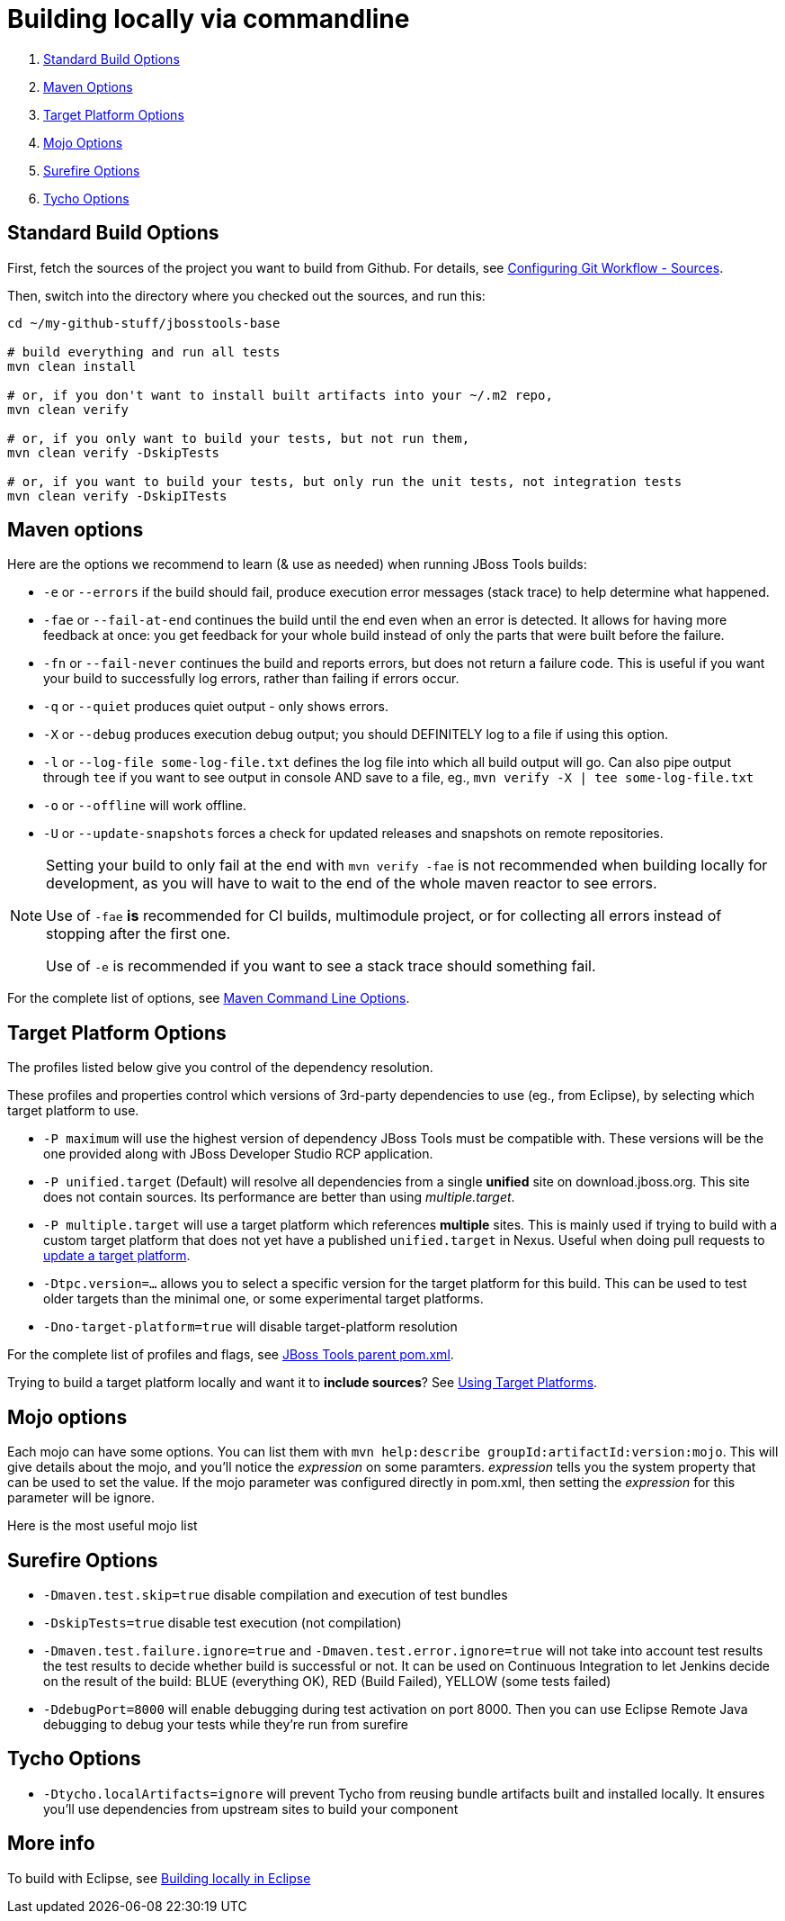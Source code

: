 =  Building locally via commandline

. <<standard-build-options,Standard Build Options>>
. <<maven-options,Maven Options>>
. <<target-platform-options,Target Platform Options>>
. <<mojo-options,Mojo Options>>
. <<surefire-options,Surefire Options>>
. <<tycho-options,Tycho Options>>


== Standard Build Options

First, fetch the sources of the project you want to build from Github. For details, see link:configuring_git_workflow.adoc#Sources[Configuring Git Workflow - Sources].

Then, switch into the directory where you checked out the sources, and run this:


[source,bash]
----
cd ~/my-github-stuff/jbosstools-base

# build everything and run all tests
mvn clean install
 
# or, if you don't want to install built artifacts into your ~/.m2 repo,
mvn clean verify

# or, if you only want to build your tests, but not run them,
mvn clean verify -DskipTests

# or, if you want to build your tests, but only run the unit tests, not integration tests
mvn clean verify -DskipITests

----

== Maven options

Here are the options we recommend to learn (& use as needed) when running JBoss Tools builds:

* `-e` or `--errors` if the build should fail, produce execution error messages (stack trace) to help determine what happened.

* `-fae` or `--fail-at-end` continues the build until the end even when an error is detected. It allows for having more feedback at once: you get feedback for your whole build instead of only the parts that were built before the failure.

* `-fn` or `--fail-never` continues the build and reports errors, but does not return a failure code. This is useful if you want your build to successfully log errors, rather than failing if errors occur. 

* `-q` or `--quiet` produces quiet output - only shows errors.

* `-X` or `--debug` produces execution debug output; you should DEFINITELY log to a file if using this option.

* `-l` or `--log-file some-log-file.txt` defines the log file into which all build output will go. Can also pipe output through `tee` if you want to see output in console AND save to a file, eg., `mvn verify -X | tee some-log-file.txt`

* `-o` or `--offline` will work offline.

* `-U` or `--update-snapshots` forces a check for updated releases and snapshots on remote repositories.

[NOTE]
====
Setting your build to only fail at the end with `mvn verify -fae` is not recommended when building locally for development, as you will have to wait to the end of the whole maven reactor to see errors. 

Use of `-fae` *is* recommended for CI builds, multimodule project, or for collecting all errors instead of stopping after the first one.

Use of `-e` is recommended if you want to see a stack trace should something fail.

====

For the complete list of options, see http://www.sonatype.com/books/mvnref-book/reference/running-sect-options.html[Maven Command Line Options].

== Target Platform Options

The profiles listed below give you control of the dependency resolution.

These profiles and properties control which versions of 3rd-party dependencies to use (eg., from Eclipse), by selecting which target platform to use.

* `-P maximum` will use the highest version of dependency JBoss Tools must be compatible with. These versions will be the one provided along with JBoss Developer Studio RCP application.

* `-P unified.target` (Default) will resolve all dependencies from a single *unified* site on download.jboss.org. This site does not contain sources. Its performance are better than using _multiple.target_.

* `-P multiple.target` will use a target platform which references *multiple* sites. This is mainly used if trying to build with a custom target platform that does not yet have a published `unified.target` in Nexus. Useful when doing pull requests to link:target_platforms/target_platforms_updates.adoc[update a target platform].

* `-Dtpc.version=...` allows you to select a specific version for the target platform for this build. This can be used to test older targets than the minimal one, or some experimental target platforms.

* `-Dno-target-platform=true` will disable target-platform resolution

For the complete list of profiles and flags, see https://github.com/jbosstools/jbosstools-build/blob/master/parent/pom.xml#L464[JBoss Tools parent pom.xml]. 

[Note]
====
Trying to build a target platform locally and want it to *include sources*? See link:target_platforms/target_platforms_for_consumers.adoc[Using Target Platforms].
====

== Mojo options

Each mojo can have some options. You can list them with `mvn help:describe groupId:artifactId:version:mojo`. This will give details about the mojo, and you'll notice the _expression_ on some paramters. _expression_ tells you the system property that can be used to set the value.
If the mojo parameter was configured directly in pom.xml, then setting the _expression_ for this parameter will be ignore.

Here is the most useful mojo list

== Surefire Options

* `-Dmaven.test.skip=true` disable compilation and execution of test bundles

* `-DskipTests=true` disable test execution (not compilation)

* `-Dmaven.test.failure.ignore=true` and `-Dmaven.test.error.ignore=true` will not take into account test results the test results to decide whether build is successful or not. It can be used on Continuous Integration to let Jenkins decide on the result of the build: BLUE (everything OK), RED (Build Failed), YELLOW (some tests failed)

* `-DdebugPort=8000` will enable debugging during test activation on port 8000. Then you can use Eclipse Remote Java debugging to debug your tests while they're run from surefire

== Tycho Options

* `-Dtycho.localArtifacts=ignore` will prevent Tycho from reusing bundle artifacts built and installed locally. It ensures you'll use dependencies from upstream sites to build your component




== More info

To build with Eclipse, see link:build_from_eclipse.adoc[Building locally in Eclipse]
